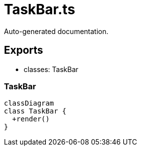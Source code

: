 = TaskBar.ts
:source_path: modules/fl.ui/src/ui/taskbar/taskbar/TaskBar.ts

Auto-generated documentation.

== Exports
- classes: TaskBar

=== TaskBar
[mermaid]
....
classDiagram
class TaskBar {
  +render()
}
....
